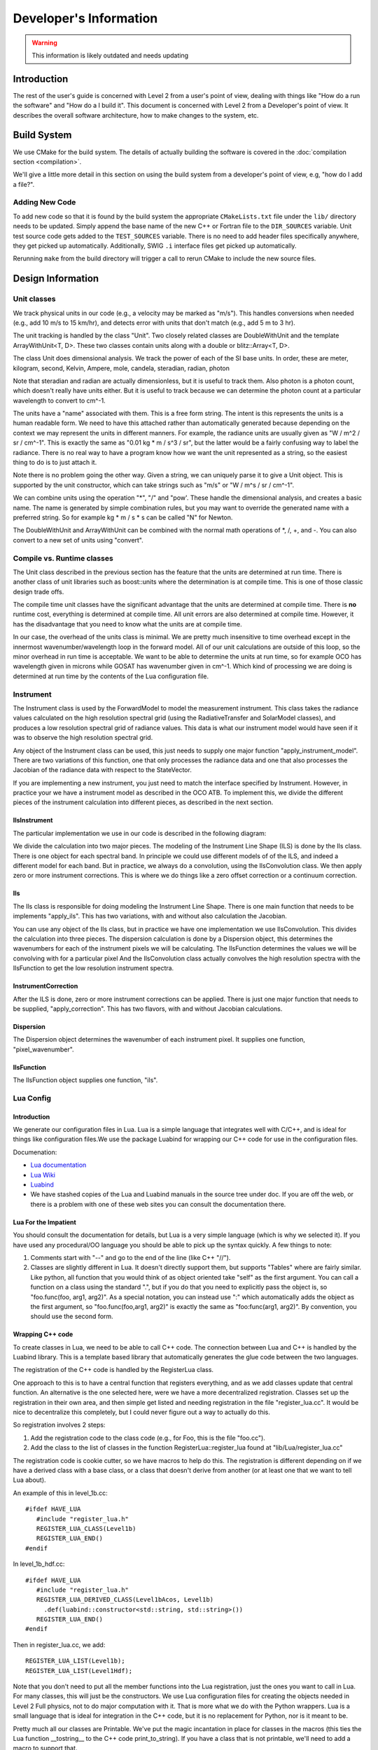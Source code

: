 =======================
Developer's Information
=======================

.. warning:: This information is likely outdated and needs updating

Introduction
============

The rest of the user's guide is concerned with Level 2 from a user's point of view, dealing with things like "How do a run the software" and "How do a I build it". This document is concerned with Level 2 from a Developer's point of view. It describes the overall software architecture, how to make changes to the system, etc.

Build System
=============

We use CMake for the build system. The details of actually building the software is covered in the :doc:`compilation section <compilation>`.

We'll give a little more detail in this section on using the build system from a developer's point of view, e.g, "how do I add a file?".

Adding New Code
---------------

To add new code so that it is found by the build system the appropriate ``CMakeLists.txt`` file under the ``lib/`` directory needs to be updated. Simply append the base name of the new C++ or Fortran file to the ``DIR_SOURCES`` variable. Unit test source code gets added to the ``TEST_SOURCES`` variable. There is no need to add header files specifically anywhere, they get picked up automatically. Additionally, SWIG ``.i`` interface files get picked up automatically.

Rerunning ``make`` from the build directory will trigger a call to rerun CMake to include the new source files.

Design Information
==================

Unit classes
------------

We track physical units in our code (e.g., a velocity may be marked as "m/s"). This handles conversions when needed (e.g., add 10 m/s to 15 km/hr), and detects error with units that don't match (e.g., add 5 m to 3 hr).

The unit tracking is handled by the class "Unit". Two closely related classes are DoubleWithUnit and the template ArrayWithUnit<T, D>. These two classes contain units along with a double or blitz::Array<T, D>.

.. image:: images/UnitDiagram.png

The class Unit does dimensional analysis. We track the power of each of the SI base units.   In order, these are meter, kilogram, second, Kelvin, Ampere, mole, candela, steradian, radian, photon

Note that steradian and radian are actually dimensionless, but it is useful to track them. Also photon is a photon count, which doesn't really have units either. But it is useful to track because we can determine the photon count at a particular wavelength to convert to cm^-1.

The units have a "name" associated with them. This is a free form string. The intent is this represents the units is a human readable form. We need to have this attached rather than automatically generated because depending on the context  we may represent the units in different manners. For example, the radiance units are usually given as "W / m^2 / sr / cm^-1". This is exactly the same as "0.01 kg * m / s^3 / sr", but the latter would be a fairly confusing way to label the radiance.  There is no real way to have a program know how we want the unit represented as a string, so the easiest thing to do is to just attach it.

Note there is no problem going the other way. Given a string, we can uniquely parse it to give a Unit object. This is supported by the unit constructor, which can take strings such as "m/s" or "W / m^s / sr / cm^-1".

We can combine units using the operation "*", "/" and "pow'. These handle the dimensional analysis, and creates a basic name. The name is generated by simple combination rules, but you may want to override the generated name with a preferred string. So for example kg * m / s * s can be called "N" for Newton.

The DoubleWithUnit and ArrayWithUnit can be combined with the normal math operations of \*, /, +, and -. You can also convert to a new set of units using "convert".

Compile vs. Runtime classes
---------------------------

The Unit class described in the previous section has the feature that the units are determined at run time. There is another class of unit libraries such as boost::units where the determination is at compile time. This is one of those classic design trade offs.

The compile time unit classes have the significant advantage that the units are determined at compile time. There is **no** runtime cost, everything is determined at compile time. All unit errors are also determined at compile time. However, it has the disadvantage that you need to know what the units are at compile time.

In our case, the overhead of the units class is minimal. We are pretty much insensitive to time overhead except in the innermost wavenumber/wavelength loop in the forward model. All of our unit calculations are outside of this loop, so the minor overhead in run time is acceptable. We want to be able to determine the units at run time, so for example OCO has wavelength given in microns while GOSAT has wavenumber given in cm^-1. Which kind of processing we are doing is determined at run time by the contents of the Lua configuration file.

Instrument
----------

The Instrument class is used by the ForwardModel to model the measurement instrument. This class takes the radiance values calculated on the high resolution spectral grid (using the RadiativeTransfer and SolarModel classes), and produces a low resolution spectral grid of radiance values. This data is what our instrument model would have seen if it was to observe the high resolution spectral grid.

Any object of the Instrument class can be used, this just needs to supply one major function "apply_instrument_model". There are two variations of this function, one that only processes the radiance data and one that also processes the Jacobian of the radiance data with respect to the StateVector.

.. image:: images/InstrumentDiag2.png

If you are implementing a new instrument, you just need to match the interface specified by Instrument. However, in practice your we have a instrument model as described in the OCO ATB. To implement this, we divide the different pieces of the instrument calculation into different pieces, as described in the next section.

IlsInstrument
^^^^^^^^^^^^^

The particular implementation we use in our code is described in the following diagram:

.. image:: images/IlsInstrument.png

We divide the calculation into two major pieces. The modeling of the Instrument Line Shape (ILS) is done by the Ils class. There is one object for each spectral band. In principle we could use different models of of the ILS, and indeed a different model for each band. But in practice, we always do a convolution, using the IlsConvolution class.  We then apply zero or more instrument corrections. This is where we do things like a zero offset correction or a continuum correction.

Ils
^^^

The Ils class is responsible for doing modeling the Instrument Line Shape. There is one main function that needs to be implements "apply_ils". This has two variations, with and without also calculation the Jacobian.

You can use any object of the Ils class, but in practice we have one implementation we use IlsConvolution. This divides the calculation into three pieces. The dispersion calculation is done by a Dispersion object, this determines the wavenumbers for each of the instrument pixels we will be calculating. The IlsFunction determines the values we will be convolving with for a particular pixel And the IlsConvolution class actually convolves the high resolution spectra with the IlsFunction to get the low resolution instrument spectra.

InstrumentCorrection
^^^^^^^^^^^^^^^^^^^^

After the ILS is done, zero or more instrument corrections can be applied. There is just one major function that needs to be supplied, "apply_correction". This has two flavors, with and without Jacobian calculations.

Dispersion
^^^^^^^^^^

The Dispersion object determines the wavenumber of each instrument pixel. It supplies one function, "pixel_wavenumber".

IlsFunction
^^^^^^^^^^^

The IlsFunction object supplies one function, "ils".

Lua Config
----------

Introduction
^^^^^^^^^^^^

We generate our configuration files in Lua. Lua is a simple language that integrates well with C/C++, and is ideal for things like configuration files.We use the package Luabind for wrapping our C++ code for use in the configuration files.

Documenation:

* `Lua documentation <http://www.lua.org/docs.html>`_
* `Lua Wiki <http://lua-users.org/wiki/LuaDirectory>`_
* `Luabind <http://www.rasterbar.com/products/luabind/docs.htm>`_
* We have stashed copies of the Lua and Luabind manuals in the source tree under doc. If you are off the web, or there is a problem with one of these web sites you can consult the documentation there.

Lua For the Impatient
^^^^^^^^^^^^^^^^^^^^^

You should consult the documentation for details, but Lua is a very simple language (which is why we selected it). If you have used any procedural/OO language you should be able to pick up the syntax quickly. A few things to note:

#. Comments start with "--" and go to the end of the line (like C++ "//").
#. Classes are slightly different in Lua. It doesn't directly support them, but supports "Tables" where are fairly similar. Like python, all function that you would think of as object oriented take "self" as the first argument. You can call a function on a class using the standard ".", but if you do that you need to explicitly pass the object is, so "foo.func(foo, arg1, arg2)". As a special notation, you can instead use ":" which automatically adds the object as the first argument, so "foo.func(foo,arg1, arg2)" is exactly the same as "foo:func(arg1, arg2)". By convention, you should use the second form.

Wrapping C++ code
^^^^^^^^^^^^^^^^^

To create classes in Lua, we need to be able to call C++ code. The connection between Lua and C++ is handled by the Luabind library. This is a template based library that automatically generates the glue code between the two languages.

The registration of the C++ code is handled by the RegisterLua class.

One approach to this is to have a central function that registers everything, and as we add classes update that central function. An alternative is the one selected here, were we have a more decentralized registration. Classes set up the registration in their own area, and then simple get listed and needing registration in the file "register_lua.cc".  It would be nice to decentralize this completely, but I could never figure out a way to actually do this.

So registration involves 2 steps:

#. Add the registration code to the class code (e.g., for Foo, this is the file "foo.cc").
#. Add the class to the list of classes in the function RegisterLua::register_lua found at "lib/Lua/register_lua.cc"

The registration code is cookie cutter, so we have macros to help do this. The registration is different depending on if we have a derived class with a base class, or a class that doesn't derive from another (or at least one that we want to tell Lua about).

An example of this in level_1b.cc::

    #ifdef HAVE_LUA
       #include "register_lua.h"
       REGISTER_LUA_CLASS(Level1b)
       REGISTER_LUA_END()
    #endif
       
In level_1b_hdf.cc::

    #ifdef HAVE_LUA
       #include "register_lua.h"
       REGISTER_LUA_DERIVED_CLASS(Level1bAcos, Level1b)
         .def(luabind::constructor<std::string, std::string>())
       REGISTER_LUA_END()
    #endif

Then in register_lua.cc, we add::

    REGISTER_LUA_LIST(Level1b);
    REGISTER_LUA_LIST(Level1Hdf);

Note that you don't need to put all the member functions into the Lua registration, just the ones you want to call in Lua. For many classes, this will just be the constructors. We use Lua configuration files for creating the objects needed in Level 2 Full physics, not to do major computation with it. That is more what we do with the Python wrappers. Lua is a small language that is ideal for integration in the C++ code, but it is no replacement for Python, nor is it meant to be.

Pretty much all our classes are Printable. We've put the magic incantation in place for classes in the macros (this ties the Lua
function __tostring__ to the C++ code print_to_string). If you have a class that is not printable, we'll need to add a macro to support that.

We normally use Lua through our C++ code. It can be useful, particularly when testing, to go the other way. We define the function "luaopen_fullphysics" to go the other way, call in Lua like::

    require("libfull_physics")
   
Note that you should use the installed library, like we do with python (i.e., do a "make install").

You will need to make sure that the library is on the PATH. Lua uses an odd syntax for its path, an example of using it would be::

   LUA_CPATH=install/lib/?.so lua
   require "libfull_physics"
   l1b = Level1bAcos("filename","soundingid")

Writing Configuration Files
^^^^^^^^^^^^^^^^^^^^^^^^^^^

The configuration file purposely have very minimum requirements. To use in Level 2 full physics, you just need to create a handful of global variables however you would like. These variables are listed in the config.lua file found in input/gosat/config/config.lua. This includes things like "forward_model" and "solver".

However, most of the time you will want to use a "standard" run with possibly some local modifications. The "standard" run uses a nested set of files:

* config_common.lua - General purpose routines for creating Level 2 objects
* base_config.lua - The "standard" way of building things
* dynamic_config.lua - Things that change from one run to the next, but in a systematic way (e.g, sounding_id, surface_type)
* config.lua - The local config file. In the simplest case, just include dynamic_config.lua without change. But can contain local modifications.

It turns out that constructing objects tends to follow the same pattern for the many kinds of Level 2 objects we create. We have introduce a "Creator" Lua class (*not* Level 2 C++ class), along with a few derived classes to handle common scenarios. The UML diagram of this code:

.. image:: images/LuaConfigurationFile.png

Debugging Configuration Files
^^^^^^^^^^^^^^^^^^^^^^^^^^^^^

Because the configuration files are actual Lua code, you can get errors in the file.

If a Lua error occurs, you can optionally turn on diagnostic messages by setting the diagnostic flag to true in the Lua file. This will print some tracing messages, which will help you locate the portion of the Lua where an error occurs.

